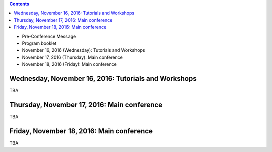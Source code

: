 .. title: Program
.. slug: program
.. date: 2015-12-10 10:09:04 UTC+13:00
.. tags: 
.. category: 
.. link: 
.. description: 
.. type: text

.. contents::

* Pre-Conference Message
* Program booklet
* November 16, 2016 (Wednesday): Tutorials and Workshops
* November 17, 2016 (Thursday): Main conference
* November 18, 2016 (Friday): Main conference

Wednesday, November 16, 2016: Tutorials and Workshops
=====================================================

TBA


Thursday, November 17, 2016: Main conference
============================================

TBA


Friday, November 18, 2016: Main conference
==========================================

TBA


